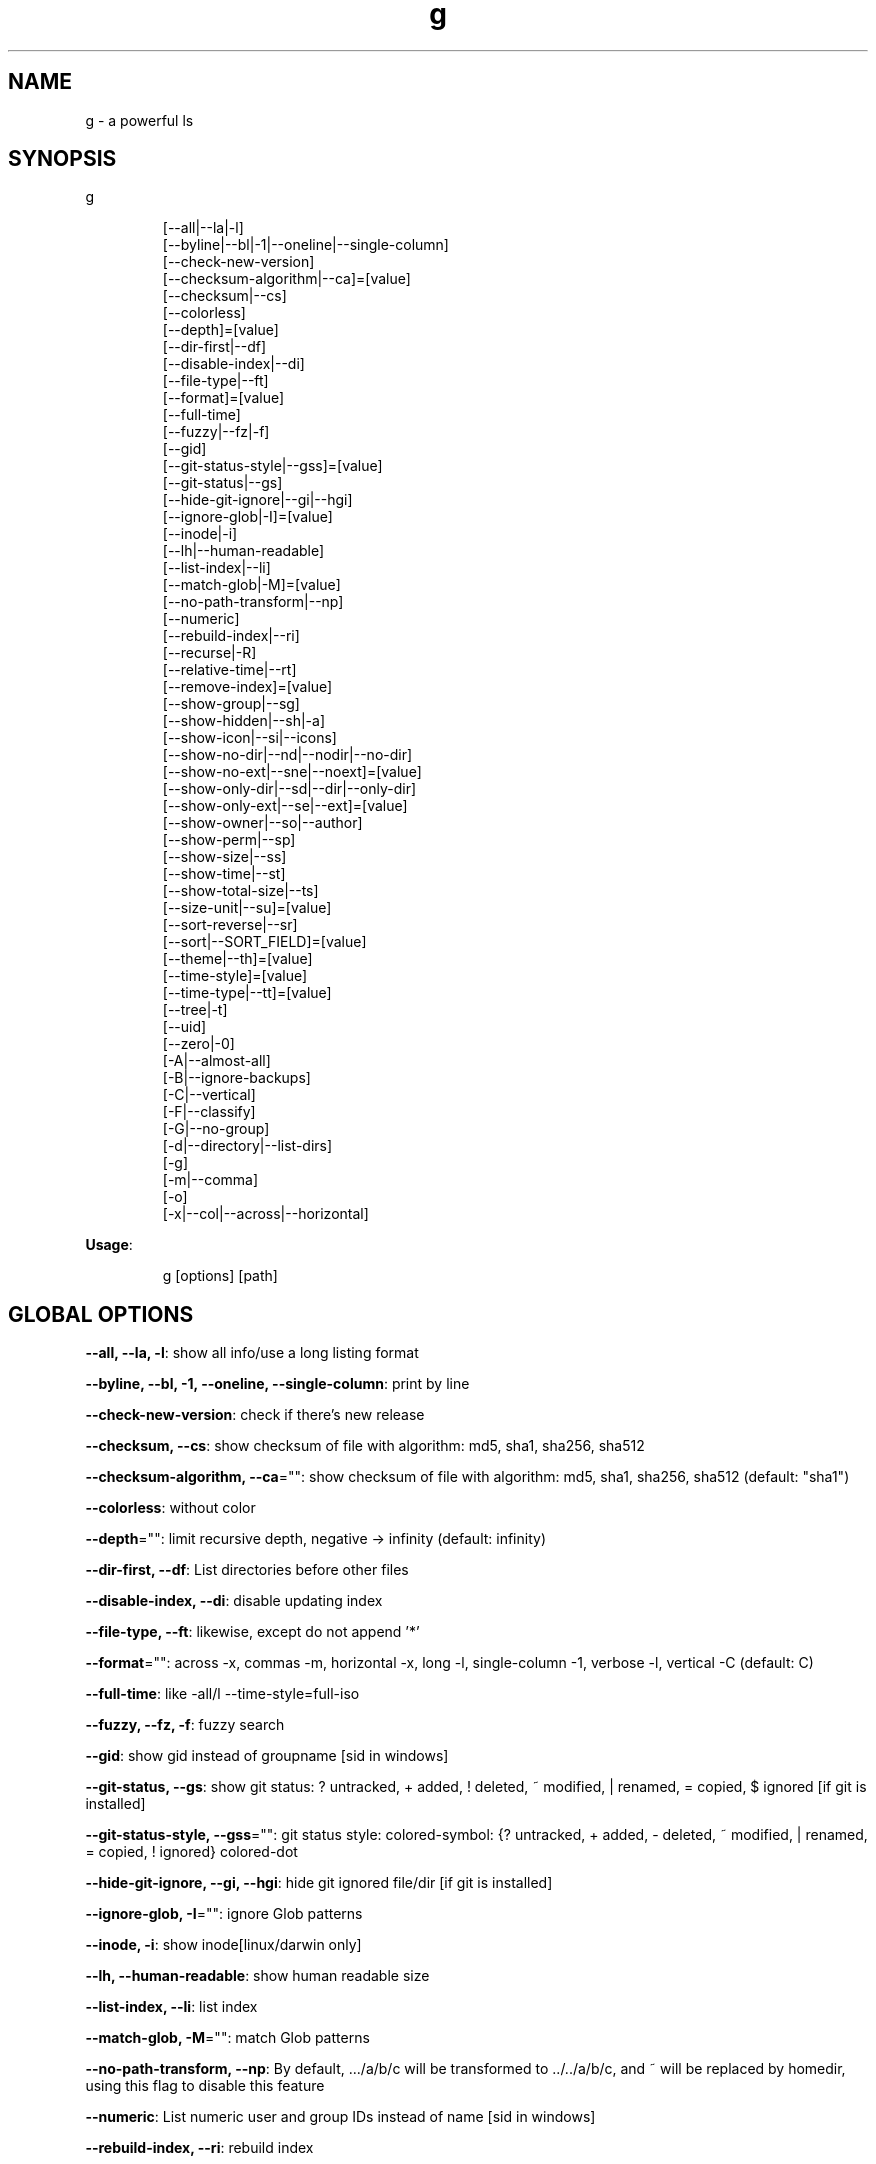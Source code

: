 .nh
.TH g 8

.SH NAME
.PP
g - a powerful ls


.SH SYNOPSIS
.PP
g

.PP
.RS

.nf
[--all|--la|-l]
[--byline|--bl|-1|--oneline|--single-column]
[--check-new-version]
[--checksum-algorithm|--ca]=[value]
[--checksum|--cs]
[--colorless]
[--depth]=[value]
[--dir-first|--df]
[--disable-index|--di]
[--file-type|--ft]
[--format]=[value]
[--full-time]
[--fuzzy|--fz|-f]
[--gid]
[--git-status-style|--gss]=[value]
[--git-status|--gs]
[--hide-git-ignore|--gi|--hgi]
[--ignore-glob|-I]=[value]
[--inode|-i]
[--lh|--human-readable]
[--list-index|--li]
[--match-glob|-M]=[value]
[--no-path-transform|--np]
[--numeric]
[--rebuild-index|--ri]
[--recurse|-R]
[--relative-time|--rt]
[--remove-index]=[value]
[--show-group|--sg]
[--show-hidden|--sh|-a]
[--show-icon|--si|--icons]
[--show-no-dir|--nd|--nodir|--no-dir]
[--show-no-ext|--sne|--noext]=[value]
[--show-only-dir|--sd|--dir|--only-dir]
[--show-only-ext|--se|--ext]=[value]
[--show-owner|--so|--author]
[--show-perm|--sp]
[--show-size|--ss]
[--show-time|--st]
[--show-total-size|--ts]
[--size-unit|--su]=[value]
[--sort-reverse|--sr]
[--sort|--SORT_FIELD]=[value]
[--theme|--th]=[value]
[--time-style]=[value]
[--time-type|--tt]=[value]
[--tree|-t]
[--uid]
[--zero|-0]
[-A|--almost-all]
[-B|--ignore-backups]
[-C|--vertical]
[-F|--classify]
[-G|--no-group]
[-d|--directory|--list-dirs]
[-g]
[-m|--comma]
[-o]
[-x|--col|--across|--horizontal]

.fi
.RE

.PP
\fBUsage\fP:

.PP
.RS

.nf
g [options] [path]

.fi
.RE


.SH GLOBAL OPTIONS
.PP
\fB--all, --la, -l\fP: show all info/use a long listing format

.PP
\fB--byline, --bl, -1, --oneline, --single-column\fP: print by line

.PP
\fB--check-new-version\fP: check if there's new release

.PP
\fB--checksum, --cs\fP: show checksum of file with algorithm: md5, sha1, sha256, sha512

.PP
\fB--checksum-algorithm, --ca\fP="": show checksum of file with algorithm: md5, sha1, sha256, sha512 (default: "sha1")

.PP
\fB--colorless\fP: without color

.PP
\fB--depth\fP="": limit recursive depth, negative -> infinity (default: infinity)

.PP
\fB--dir-first, --df\fP: List directories before other files

.PP
\fB--disable-index, --di\fP: disable updating index

.PP
\fB--file-type, --ft\fP: likewise, except do not append '*'

.PP
\fB--format\fP="": across  -x,  commas  -m, horizontal -x, long -l, single-column -1, verbose -l, vertical -C (default: C)

.PP
\fB--full-time\fP: like -all/l --time-style=full-iso

.PP
\fB--fuzzy, --fz, -f\fP: fuzzy search

.PP
\fB--gid\fP: show gid instead of groupname [sid in windows]

.PP
\fB--git-status, --gs\fP: show git status: ? untracked, + added, ! deleted, ~ modified, | renamed, = copied, $ ignored [if git is installed]

.PP
\fB--git-status-style, --gss\fP="": git status style: colored-symbol: {? untracked, + added, - deleted, ~ modified, | renamed, = copied, ! ignored} colored-dot

.PP
\fB--hide-git-ignore, --gi, --hgi\fP: hide git ignored file/dir [if git is installed]

.PP
\fB--ignore-glob, -I\fP="": ignore Glob patterns

.PP
\fB--inode, -i\fP: show inode[linux/darwin only]

.PP
\fB--lh, --human-readable\fP: show human readable size

.PP
\fB--list-index, --li\fP: list index

.PP
\fB--match-glob, -M\fP="": match Glob patterns

.PP
\fB--no-path-transform, --np\fP: By default, .../a/b/c will be transformed to ../../a/b/c, and ~ will be replaced by homedir, using this flag to disable this feature

.PP
\fB--numeric\fP:  List numeric user and group IDs instead of name [sid in windows]

.PP
\fB--rebuild-index, --ri\fP: rebuild index

.PP
\fB--recurse, -R\fP: recurse into directories

.PP
\fB--relative-time, --rt\fP: show relative time

.PP
\fB--remove-index\fP="": remove paths from index

.PP
\fB--show-group, --sg\fP: show group

.PP
\fB--show-hidden, --sh, -a\fP: show hidden files

.PP
\fB--show-icon, --si, --icons\fP: show icon

.PP
\fB--show-no-dir, --nd, --nodir, --no-dir\fP: do not show directory

.PP
\fB--show-no-ext, --sne, --noext\fP="": show file which doesn't have target ext

.PP
\fB--show-only-dir, --sd, --dir, --only-dir\fP: show directory only

.PP
\fB--show-only-ext, --se, --ext\fP="": show file which has target ext, eg: --show-only-ext=go,java

.PP
\fB--show-owner, --so, --author\fP: show owner

.PP
\fB--show-perm, --sp\fP: show permission

.PP
\fB--show-size, --ss\fP: show file/dir size

.PP
\fB--show-time, --st\fP: show time

.PP
\fB--show-total-size, --ts\fP: show total size

.PP
\fB--size-unit, --su\fP="": size unit, b, k, m, g, t, p, e, z, y, auto (default: auto)

.PP
\fB--sort, --SORT_FIELD\fP="": sort by field, default: ascending and case insensitive, field beginning with Uppercase is case sensitive, available fields: name,size,time,owner,group,extension. following \fB\fC-descend\fR to sort descending

.PP
\fB--sort-reverse, --sr\fP: reverse the order of the sort

.PP
\fB--theme, --th\fP="": apply theme \fB\fCpath/to/theme\fR

.PP
\fB--time-style\fP="": time/date format with -l, Valid timestamp styles are \fB\fCdefault',\fRiso\fB\fC,\fRlong iso\fB\fC,\fRfull-iso\fB\fC,\fRlocale\fB\fC, custom\fR+FORMAT` like date(1). (default: +%d.%b'%y %H:%M (like 02.Jan'06 15:04))

.PP
\fB--time-type, --tt\fP="": time type, mod, create, access (default: mod)

.PP
\fB--tree, -t\fP: recursively list in tree

.PP
\fB--uid\fP: show uid instead of username [sid in windows]

.PP
\fB--zero, -0\fP: end each output line with NUL, not newline

.PP
\fB-A, --almost-all\fP: do not list implied . and ..

.PP
\fB-B, --ignore-backups\fP: do not list implied entries ending with ~

.PP
\fB-C, --vertical\fP: list entries by columns (default)

.PP
\fB-F, --classify\fP: append indicator (one of */=>@|) to entries

.PP
\fB-G, --no-group\fP: in a long listing, don't print group names

.PP
\fB-d, --directory, --list-dirs\fP: list directories themselves, not their contents

.PP
\fB-g\fP: like -all/l, but do not list owner

.PP
\fB-m, --comma\fP: fill width with a comma separated list of entries

.PP
\fB-o\fP: like -all/l, but do not list group information

.PP
\fB-x, --col, --across, --horizontal\fP: list entries by lines instead of by columns

